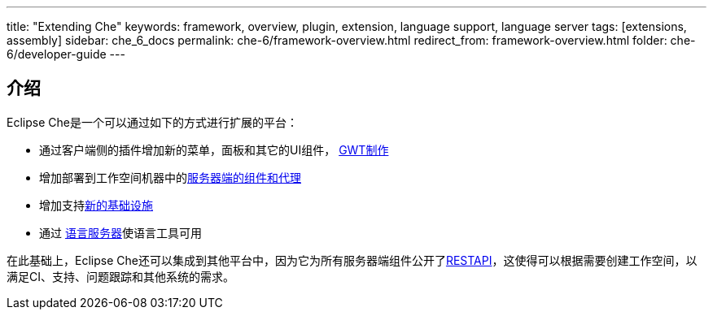 ---
title: "Extending Che"
keywords: framework, overview, plugin, extension, language support, language server
tags: [extensions, assembly]
sidebar: che_6_docs
permalink: che-6/framework-overview.html
redirect_from: framework-overview.html
folder: che-6/developer-guide
---


[id="introduction"]
== 介绍

Eclipse Che是一个可以通过如下的方式进行扩展的平台：

* 通过客户端侧的插件增加新的菜单，面板和其它的UI组件， link:ide-extensions-gwt.html[GWT制作] 
* 增加部署到工作空间机器中的link:server-side-extensions.html[服务器端的组件和代理]
* 增加支持link:spi_overview.html[新的基础设施]
* 通过 link:language-servers.html[语言服务器]使语言工具可用

在此基础上，Eclipse Che还可以集成到其他平台中，因为它为所有服务器端组件公开了link:rest-api.html[RESTAPI]，这使得可以根据需要创建工作空间，以满足CI、支持、问题跟踪和其他系统的需求。
